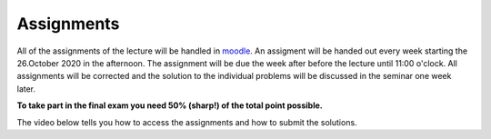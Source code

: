 .. Lecture 1 documentation master file, created by
   sphinx-quickstart on Tue Mar 31 09:23:39 2020.
   You can adapt this file completely to your liking, but it should at least
   contain the root `toctree` directive.

Assignments
===========

All of the assignments of the lecture will be handled in moodle_. An assigment will be handed out every week starting the 26.October 2020 in the afternoon. The assignment will be due the week after before the lecture until 11:00 o'clock. All assignments will be corrected and the solution to the individual problems will be discussed in the seminar one week later. 

**To take part in the final exam you need 50% (sharp!) of the total point possible.**

The video below tells you how to access the assignments and how to submit the solutions.

.. _moodle: https://moodle2.uni-leipzig.de

.. raw:: html

    <div style="position: relative; padding-bottom: 56.25%; height: 0; overflow: hidden; max-width: 100%; height: auto;">
        <iframe src="https://www.youtube.com/embed/MJKKyPephKE" frameborder="0" allowfullscreen style="position: absolute; top: 0; left: 0; width: 100%; height: 100%;"></iframe>
    </div>
